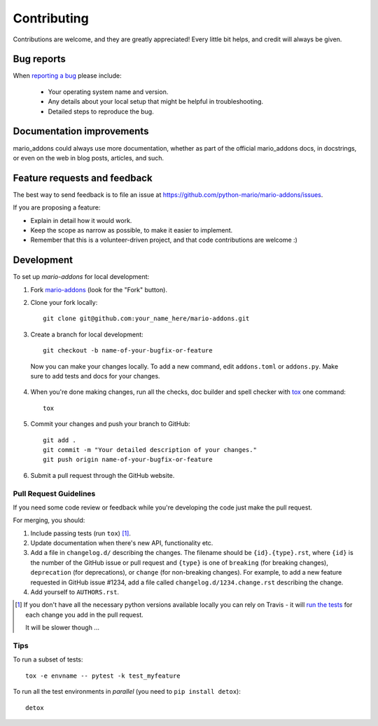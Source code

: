 ============
Contributing
============

Contributions are welcome, and they are greatly appreciated! Every
little bit helps, and credit will always be given.

Bug reports
===========

When `reporting a bug <https://github.com/python-mario/mario-addons/issues>`_ please include:

    * Your operating system name and version.
    * Any details about your local setup that might be helpful in troubleshooting.
    * Detailed steps to reproduce the bug.

Documentation improvements
==========================

mario_addons could always use more documentation, whether as part of the
official mario_addons docs, in docstrings, or even on the web in blog posts,
articles, and such.

Feature requests and feedback
=============================

The best way to send feedback is to file an issue at https://github.com/python-mario/mario-addons/issues.

If you are proposing a feature:

* Explain in detail how it would work.
* Keep the scope as narrow as possible, to make it easier to implement.
* Remember that this is a volunteer-driven project, and that code contributions are welcome :)

Development
===========

To set up `mario-addons` for local development:

1. Fork `mario-addons <https://github.com/python-mario/mario-addons>`_
   (look for the "Fork" button).
2. Clone your fork locally::

    git clone git@github.com:your_name_here/mario-addons.git

3. Create a branch for local development::

    git checkout -b name-of-your-bugfix-or-feature

 Now you can make your changes locally. To add a new command, edit ``addons.toml`` or ``addons.py``.
 Make sure to add tests and docs for your changes.

4. When you're done making changes, run all the checks, doc builder and spell checker with `tox <http://tox.readthedocs.io/en/latest/install.html>`_ one command::

    tox

5. Commit your changes and push your branch to GitHub::

    git add .
    git commit -m "Your detailed description of your changes."
    git push origin name-of-your-bugfix-or-feature

6. Submit a pull request through the GitHub website.

Pull Request Guidelines
-----------------------

If you need some code review or feedback while you're developing the code just make the pull request.

For merging, you should:

1. Include passing tests (run ``tox``) [1]_.
2. Update documentation when there's new API, functionality etc.
3. Add a file in ``changelog.d/`` describing the changes. The filename should be ``{id}.{type}.rst``, where ``{id}`` is the number of the GitHub issue or pull request and ``{type}`` is one of ``breaking`` (for breaking changes), ``deprecation`` (for deprecations), or ``change`` (for non-breaking changes). For example, to add a new feature requested in GitHub issue #1234, add a file called ``changelog.d/1234.change.rst`` describing the change.
4. Add yourself to ``AUTHORS.rst``.

.. [1] If you don't have all the necessary python versions available locally you can rely on Travis - it will
       `run the tests <https://travis-ci.org/python-mario/mario-addons/pull_requests>`_ for each change you add in the pull request.

       It will be slower though ...

Tips
----

To run a subset of tests::

    tox -e envname -- pytest -k test_myfeature

To run all the test environments in *parallel* (you need to ``pip install detox``)::

    detox
